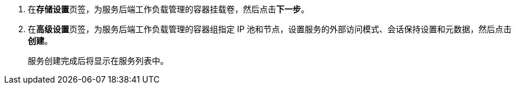 // :ks_include_id: 046dfe4aa0334cd393ccf4c776cd19f2
. 在**存储设置**页签，为服务后端工作负载管理的容器挂载卷，然后点击**下一步**。

. 在**高级设置**页签，为服务后端工作负载管理的容器组指定 IP 池和节点，设置服务的外部访问模式、会话保持设置和元数据，然后点击**创建**。
+
服务创建完成后将显示在服务列表中。
